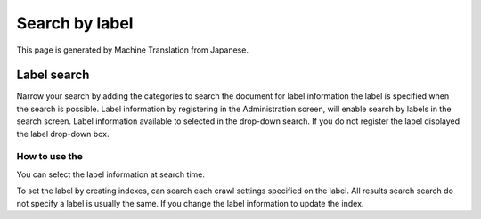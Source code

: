===============
Search by label
===============

This page is generated by Machine Translation from Japanese.

Label search
============

Narrow your search by adding the categories to search the document for
label information the label is specified when the search is possible.
Label information by registering in the Administration screen, will
enable search by labels in the search screen. Label information
available to selected in the drop-down search. If you do not register
the label displayed the label drop-down box.

How to use the
--------------

You can select the label information at search time.

|image0|

To set the label by creating indexes, can search each crawl settings
specified on the label. All results search search do not specify a label
is usually the same. If you change the label information to update the
index.

.. |image0| image:: ../../../resources/images/en/6.0/user/search-label-1.png
